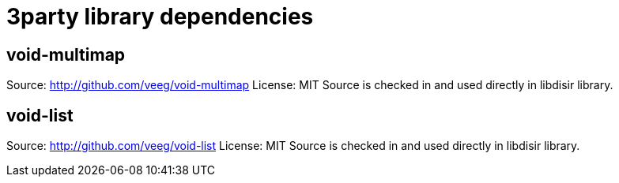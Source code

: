 =  3party library dependencies

== void-multimap
Source: http://github.com/veeg/void-multimap
License: MIT
Source is checked in and used directly in libdisir library.

== void-list
Source: http://github.com/veeg/void-list
License: MIT
Source is checked in and used directly in libdisir library.
